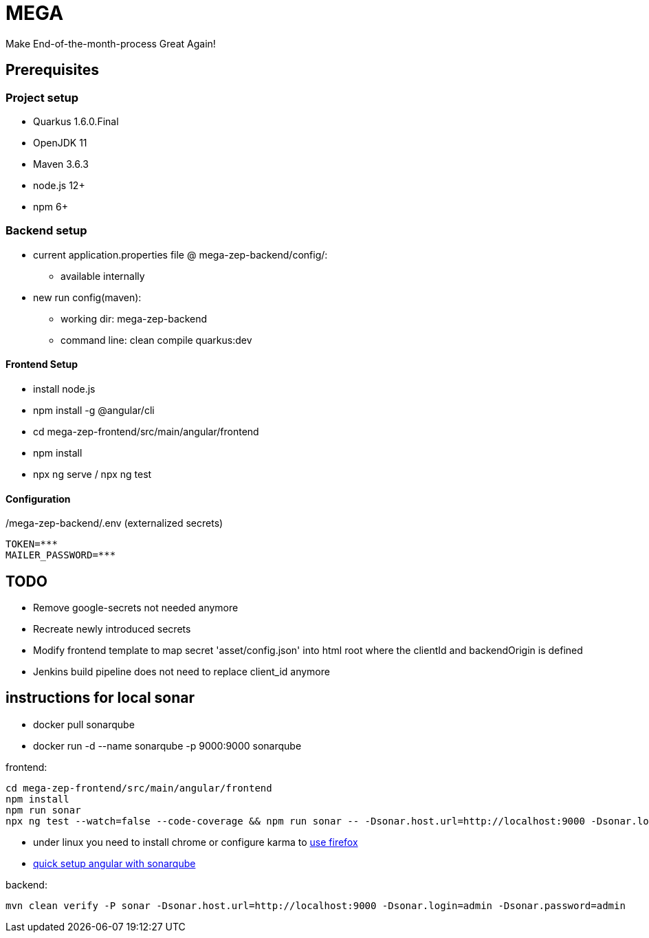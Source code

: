 = MEGA

Make End-of-the-month-process Great Again!

== Prerequisites

=== Project setup

- Quarkus 1.6.0.Final
- OpenJDK 11
- Maven 3.6.3
- node.js 12+
- npm 6+

=== Backend setup
- current application.properties file @ mega-zep-backend/config/:
    * available internally
- new run config(maven):
    * working dir: mega-zep-backend
    * command line: clean compile quarkus:dev

==== Frontend Setup

- install node.js
- npm install -g @angular/cli
- cd mega-zep-frontend/src/main/angular/frontend
- npm install
- npx ng serve / npx ng test

==== Configuration

./mega-zep-backend/.env (externalized secrets)
[source,properties]
----
TOKEN=***
MAILER_PASSWORD=***
----

## TODO

- Remove google-secrets not needed anymore
- Recreate newly introduced secrets
- Modify frontend template to map secret 'asset/config.json' into html root where the clientId and backendOrigin is defined
- Jenkins build pipeline does not need to replace client_id anymore

## instructions for local sonar
- docker pull sonarqube
- docker run -d --name sonarqube -p 9000:9000 sonarqube

frontend:
[source]
----
cd mega-zep-frontend/src/main/angular/frontend
npm install
npm run sonar
npx ng test --watch=false --code-coverage && npm run sonar -- -Dsonar.host.url=http://localhost:9000 -Dsonar.login=admin -Dsonar.password=admin
----
- under linux you need to install chrome or configure karma to https://developerslogblog.wordpress.com/2019/03/19/how-to-fix-no-binary-for-chrome-browser-on-your-platform/[use firefox]
- https://medium.com/@learning.bikash/angular-code-coverage-with-sonarqube-d2283442080b[quick setup angular with sonarqube]

backend: 
[source]
----
mvn clean verify -P sonar -Dsonar.host.url=http://localhost:9000 -Dsonar.login=admin -Dsonar.password=admin
----
